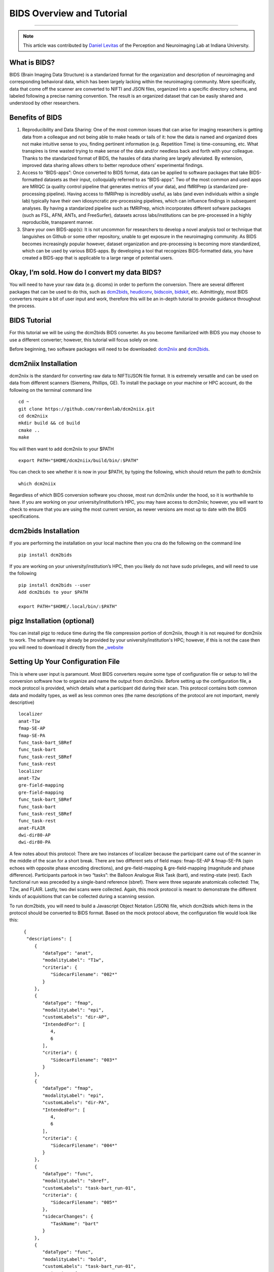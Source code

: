 .. _BIDS_Overview:

=============
BIDS Overview and Tutorial
=============

-------------

.. note::

  This article was contributed by `Daniel Levitas <https://perceptionandneuroimaging.psych.indiana.edu/people/daniellevitas.html>`__ of the Perception and Neuroimaging Lab at Indiana University.

What is BIDS?
*************


BIDS (Brain Imaging Data Structure) is a standarized format for the organization and description of neuroimaging and corresponding behavioral data, which has been largely lacking within the neuroimaging community. More specifically, data that come off the scanner are converted to NIFTI and JSON files, organized into a specific directory schema, and labeled following a precise naming convention. The result is an organized dataset that can be easily shared and understood by other researchers.

Benefits of BIDS
****************

1. Reproducibility and Data Sharing: One of the most common issues that can arise for imaging researchers is getting data from a colleague and not being able to make heads or tails of it: how the data is named and organized does not make intuitive sense to you, finding pertinent information (e.g. Repetition Time) is time-consuming, etc. What transpires is time wasted trying to make sense of the data and/or needless back and forth with your colleague. Thanks to the standarized format of BIDS, the hassles of data sharing are largely alleviated. By extension, improved data sharing allows others to better reproduce others’ experimental findings.

2. Access to “BIDS-apps”: Once converted to BIDS format, data can be applied to software packages that take BIDS-formatted datasets as their input, colloquially referred to as “BIDS-apps”. Two of the most common and used apps are MRIQC (a quality control pipeline that generates metrics of your data), and fMRIPrep (a standarized pre-processing pipeline). Having access to fMRIPrep is incredibly useful, as labs (and even individuals within a single lab) typically have their own idiosyncratic pre-processing pipelines, which can influence findings in subsequent analyses. By having a standarized pipeline such as fMRIPrep, which incorporates different sofware packages (such as FSL, AFNI, ANTs, and FreeSurfer), datasets across labs/institutions can be pre-processed in a highly reproducible, transparent manner.

3. Share your own BIDS-app(s): It is not uncommon for researchers to develop a novel analysis tool or technique that languishes on Github or some other repository, unable to get exposure in the neuroimaging community. As BIDS becomes increasingly popular however, dataset organization and pre-processing is becoming more standardized, which can be used by various BIDS-apps. By developing a tool that recognizes BIDS-formatted data, you have created a BIDS-app that is applicable to a large range of potential users.


Okay, I’m sold. How do I convert my data BIDS?
**********************************************

You will need to have your raw data (e.g. dicoms) in order to perform the conversion. There are several different packages that can be used to do this, such as `dcm2bids <https://github.com/cbedetti/Dcm2Bids>`__, `heudiconv <https://github.com/nipy/heudiconv>`__, `bidscoin <https://github.com/Donders-Institute/bidscoin>`__, `bidskit <https://github.com/jmtyszka/bidskit>`__, etc. Admittingly, most BIDS converters require a bit of user input and work, therefore this will be an in-depth tutorial to provide guidance throughout the process.

BIDS Tutorial
*************

For this tutorial we will be using the dcm2bids BIDS converter. As you become familiarized with BIDS you may choose to use a different converter; however, this tutorial will focus solely on one.

Before beginning, two software packages will need to be downloaded: `dcm2niix <https://github.com/rordenlab/dcm2niix>`__ and `dcm2bids <https://github.com/cbedetti/Dcm2Bids>`__.

dcm2niix Installation
*********************

dcm2niix is the standard for converting raw data to NIFTI/JSON file format. It is extremely versatile and can be used on data from different scanners (Siemens, Phillips, GE). To install the package on your machine or HPC account, do the following on the terminal command line

::

  cd ~
  git clone https://github.com/rordenlab/dcm2niix.git
  cd dcm2niix
  mkdir build && cd build
  cmake ..
  make
  
You will then want to add dcm2niix to your $PATH

::

  export PATH="$HOME/dcm2niix/build/bin/:$PATH"
  
You can check to see whether it is now in your $PATH, by typing the following, which should return the path to dcm2niix

::


  which dcm2niix
  

Regardless of which BIDS conversion software you choose, most run dcm2niix under the hood, so it is worthwhile to have. If you are working on your university/institution’s HPC, you may have access to dcm2niix; however, you will want to check to ensure that you are using the most current version, as newer versions are most up to date with the BIDS specifications.
  
dcm2bids Installation
*********************

If you are performing the installation on your local machine then you cna do the following on the command line

::

  pip install dcm2bids
  
If you are working on your university/institution’s HPC, then you likely do not have sudo privileges, and will need to use the following

::

  pip install dcm2bids --user
  Add dcm2bids to your $PATH
  
  export PATH="$HOME/.local/bin/:$PATH"
  
pigz Installation (optional)
*********************

You can install pigz to reduce time during the file compression portion of dcm2niix, though it is not required for dcm2niix to work. The software may already be provided by your university/institution's HPC; however, if this is not the case then you will need to download it directly from the `_website <https://zlib.net/pigz/>`__

Setting Up Your Configuration File
**********************************

This is where user input is paramount. Most BIDS converters require some type of configuration file or setup to tell the conversion software how to organize and name the output from dcm2niix. Before setting up the configuration file, a mock protocol is provided, which details what a participant did during their scan. This protocol contains both common data and modality types, as well as less common ones (the name descriptions of the protocol are not important, merely descriptive)

::

  localizer
  anat-T1w
  fmap-SE-AP
  fmap-SE-PA
  func_task-bart_SBRef
  func_task-bart
  func_task-rest_SBRef
  func_task-rest
  localizer
  anat-T2w
  gre-field-mapping
  gre-field-mapping
  func_task-bart_SBRef
  func_task-bart
  func_task-rest_SBRef
  func_task-rest
  anat-FLAIR
  dwi-dir80-AP
  dwi-dir80-PA
  
A few notes about this protocol: There are two instances of localizer because the participant came out of the scanner in the middle of the scan for a short break. There are two different sets of field maps: fmap-SE-AP & fmap-SE-PA (spin echoes with opposite phase encoding directions), and gre-field-mapping & gre-field-mapping (magnitude and phase difference). Participants partook in two “tasks”: the Balloon Analogue Risk Task (bart), and resting-state (rest). Each functional run was preceded by a single-band reference (sbref). There were three separate anatomicals collected: T1w, T2w, and FLAIR. Lastly, two dwi scans were collected. Again, this mock protocol is meant to demonstrate the different kinds of acquisitions that can be collected during a scanning session.

To run dcm2bids, you will need to build a Javascript Object Notation (JSON) file, which dcm2bids which items in the protocol should be converted to BIDS format. Based on the mock protocol above, the configuration file would look like this:

::

    {
     "descriptions": [
        {
           "dataType": "anat",
           "modalityLabel": "T1w",
           "criteria": {
              "SidecarFilename": "002*"
           }
        },
        {
           "dataType": "fmap",
           "modalityLabel": "epi",
           "customLabels": "dir-AP",
           "IntendedFor": [
              4,
              6
           ],
           "criteria": {
              "SidecarFilename": "003*"
           }
        },
        {
           "dataType": "fmap",
           "modalityLabel": "epi",
           "customLabels": "dir-PA",
           "IntendedFor": [
              4,
              6
           ],
           "criteria": {
              "SidecarFilename": "004*"
           }
        },
        {
           "dataType": "func",
           "modalityLabel": "sbref",
           "customLabels": "task-bart_run-01",
           "criteria": {
              "SidecarFilename": "005*"
           },
           "sidecarChanges": {
              "TaskName": "bart"
           }
        },
        {
           "dataType": "func",
           "modalityLabel": "bold",
           "customLabels": "task-bart_run-01",
           "criteria": {
              "SidecarFilename": "006*"
           },
           "sidecarChanges": {
              "TaskName": "bart"
           }
        },
        {
           "dataType": "func",
           "modalityLabel": "sbref",
           "customLabels": "task-rest_run-01",
           "criteria": {
              "SidecarFilename": "007*"
           },
           "sidecarChanges": {
              "TaskName": "rest"
           }
        },
        {
           "dataType": "func",
           "modalityLabel": "bold",
           "customLabels": "task-rest_run-01",
           "criteria": {
              "SidecarFilename": "008*"
           },
           "sidecarChanges": {
              "TaskName": "rest"
           }
        },
        {
           "dataType": "anat",
           "modalityLabel": "T2w",
           "criteria": {
              "SidecarFilename": "010*"
           }
        },
        {
           "dataType": "fmap",
           "modalityLabel": "magnitude1",
           "IntendedFor": [
              11,
              13
           ],
           "criteria": {
              "SidecarFilename": "011*",
              "EchoTime": 0.00492
           }
        },
        {
           "dataType": "fmap",
           "modalityLabel": "phasediff",
           "IntendedFor": [
              11,
              13
           ],
           "criteria": {
              "SidecarFilename": "012*"
           },
           "sidecarChanges": {
              "EchoTime1": 0.00492,
              "EchoTime2": 0.00738
           }
        },
        {
           "dataType": "func",
           "modalityLabel": "sbref",
           "customLabels": "task-bart_run-02",
           "criteria": {
              "SidecarFilename": "013*"
           },
           "sidecarChanges": {
              "TaskName": "bart"
           }
        },
        {
           "dataType": "func",
           "modalityLabel": "bold",
           "customLabels": "task-bart_run-02",
           "criteria": {
              "SidecarFilename": "014*"
           },
           "sidecarChanges": {
              "TaskName": "bart"
           }
        },
        {
           "dataType": "func",
           "modalityLabel": "sbref",
           "customLabels": "task-rest_run-02",
           "criteria": {
              "SidecarFilename": "015*"
           },
           "sidecarChanges": {
              "TaskName": "rest"
           }
        },
        {
           "dataType": "func",
           "modalityLabel": "bold",
           "customLabels": "task-rest_run-02",
           "criteria": {
              "SidecarFilename": "016*"
           },
           "sidecarChanges": {
              "TaskName": "rest"
           }
        },
        {
           "dataType": "anat",
           "modalityLabel": "FLAIR",
           "criteria": {
              "SidecarFilename": "017*"
           }
        },
        {
           "dataType": "dwi",
           "modalityLabel": "dwi",
           "criteria": {
              "SidecarFilename": "018*"
           }
        },
        {
           "dataType": "dwi",
           "modalityLabel": "dwi",
           "criteria": {
              "SidecarFilename": "019*"
           }
        }
     ]
  }
  
Understanding dcm2bids’s configuration file
*******************************************

Let’s take a closer look at the configuration file we’ve just created (you can also refer to the `dcm2bids <https://cbedetti.github.io/Dcm2Bids/tutorial/>`__ tutorial and the `BIDS specifications <https://bids.neuroimaging.io/bids_spec.pdf>`__). Each acquisition has a ``dataType field``, which simply indicates the type of data. For example, anatomical data is indicated as ``anat``, functional data as ``func``, field maps as ``fmap``, etc. Next is the ``modalityLabel``, which more specifically stipulates the type of data. For example, if you have anatomical data, what is the modality of said data (e.g. T1w, T2w, FLAIR)? You will notice that some acquistion sections have a ``customLabels`` field; these are most commonly seen for field maps and functional acquisitions, and specify additional required information regarding the acqusition. Spin echo field maps need to have their phase encoding direction listed (i.e. ``dir-AP``, ``dir-PA``, ``dir-LR``, ``dir-RL``, etc). Functional acqusitions (including corresponding sbref if they were also collected) need to have the task name and run number; these two pieces of information are separated via the underscore ``_`` symbol. Note that BIDS convention requires that resting-state acquisitions be given a task name (``task-rest``). Within the ``criteria`` section there can be various subsections. The most crucial is ``SidecarFilename``, which corresponds to the acquisition’s ``SeriesNumber`` (i.e. the chronological order in which the acquisition occurred in the protocol). This allows dcm2bids to determine which dicoms refer to which acquisition. There is also a subsection called ``sidecarChanges``, which is generally only needed for functional and magnitidue/phasediff field map acquisitions. For the functional, the ``TaskName`` must be specified again, as this information gets injected into the corresponding run’s JSON file. For magnitude/phasediff, the magnitude1 modality must contain its echo time, and the phasediff must contain the echo times of the two magnitudes. These pieces of information are also added to their corresponding JSON files.

The last field to discuss, and arguably the least straightforward, is the IntendedFor list, required for field map acquisitions. Simply put, the list contains the indices of the functional data that the field maps will perform susceptibility distortion correction on. There are two important caveats in determing the functional indices: the first is that the indices must reflect a “revised” protocol that doesn’t include non-BIDS acqusitions (e.g. localizers), and second, since dcm2bids is performed in python, the indices must reflect python indexing (where the first element is 0).

Let us refer back to our mock protocol, which contains two acquisitions that are not to be converted to bids - the localizers. These localizers are therefore noticably absent in the configuration file. By removing the localizers from the protocol and listing the python-based indices, we can determine the functional indices needed for the ``IntendedFor``

::

  anat-T1w (0)
  fmap-SE-AP (1)
  fmap-SE-PA (2)
  func_task-bart_SBRef (3)
  func_task-bart (4)**
  func_task-rest_SBRef (5)
  func_task-rest (6)**
  anat-T2w (7)
  gre-field-mapping (8)
  gre-field-mapping (9)
  func_task-bart_SBRef (10)
  func_task-bart (11)**
  func_task-rest_SBRef (12)
  func_task-rest (13)**
  anat-FLAIR (14)
  dwi-dir80-AP (15)
  dwi-dir80-PA (16)

The starred acquistions show the functional data corresponding to the field maps. Functional indices 4 & 6 correspond to the first field map pair, and functional indices 11 & 13 correspond to the second field map pair. Note that single-band reference (sbref) acquisitions are not included in the ``IntendedFor`` field.


Running the dcm2bids command
****************************

Now that the configuration file has been created, the BIDS conversion can be performed as follows on the command line

::

  dcm2bids_scaffold -o $ouput_dir
  dcm2bids -d $dicom_dir -p $subjID -c $configuration_file_dir/$config_file_name.json -o $output_dir --forceDcm2niix
  
The variables, signified with a $ sign will need to be renamed to apply to your system.

If you have multi-session data, the dcm2bids command will look like this

::

  dcm2bids_scaffold -o $ouput_dir
  dcm2bids -d $dicom_dir -p $subjID -s $sessionID -c $configuration_file_dir/$config_file_name.json -o $output_dir --forceDcm2niix
  
Validating your converted BIDS data
***********************************

Once the BIDS conversion is complete, you can use the `BIDS validator <https://bids-standard.github.io/bids-validator/>`__ to ensure that your data are BIDS-compliant. If there are any issues in how the data were converted, these will show up as either warnings (in yellow) or errors (in red). If there is an error, then it will need to absolutely be addressed, otherwise the data will likely not work on BIDS-apps such as MRIQC and/or fMRIPrep. Warnings are less perniciou, as you can potentially still run BIDS-apps on the data; however, at some point it will be worthwhile to address them.
